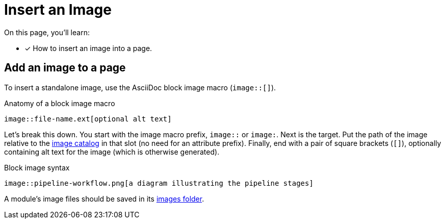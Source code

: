 = Insert an Image

On this page, you'll learn:

* [x] How to insert an image into a page.

== Add an image to a page

To insert a standalone image, use the AsciiDoc block image macro (`image::[]`).

.Anatomy of a block image macro
[source,asciidoc]
----
image::file-name.ext[optional alt text]
----

Let's break this down.
You start with the image macro prefix, `image::` or `+image:+`.
Next is the target.
Put the path of the image relative to the xref:ROOT:modules.adoc#images-dir[image catalog] in that slot (no need for an attribute prefix).
Finally, end with a pair of square brackets (`+[]+`), optionally containing alt text for the image (which is otherwise generated).

.Block image syntax
[source,asciidoc]
----
image::pipeline-workflow.png[a diagram illustrating the pipeline stages]
----

A module's image files should be saved in its xref:ROOT:modules.adoc#images-dir[images folder].
